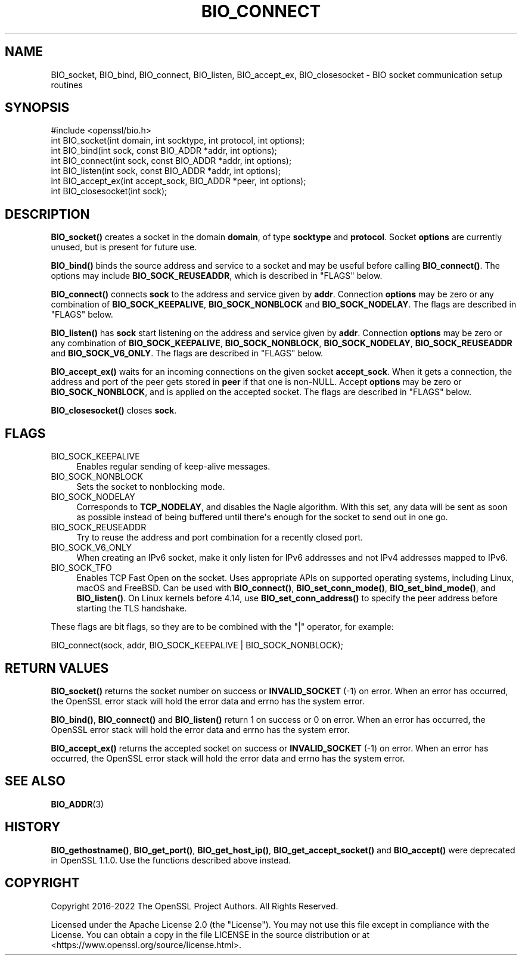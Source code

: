 .\" -*- mode: troff; coding: utf-8 -*-
.\" Automatically generated by Pod::Man v6.0.2 (Pod::Simple 3.45)
.\"
.\" Standard preamble:
.\" ========================================================================
.de Sp \" Vertical space (when we can't use .PP)
.if t .sp .5v
.if n .sp
..
.de Vb \" Begin verbatim text
.ft CW
.nf
.ne \\$1
..
.de Ve \" End verbatim text
.ft R
.fi
..
.\" \*(C` and \*(C' are quotes in nroff, nothing in troff, for use with C<>.
.ie n \{\
.    ds C` ""
.    ds C' ""
'br\}
.el\{\
.    ds C`
.    ds C'
'br\}
.\"
.\" Escape single quotes in literal strings from groff's Unicode transform.
.ie \n(.g .ds Aq \(aq
.el       .ds Aq '
.\"
.\" If the F register is >0, we'll generate index entries on stderr for
.\" titles (.TH), headers (.SH), subsections (.SS), items (.Ip), and index
.\" entries marked with X<> in POD.  Of course, you'll have to process the
.\" output yourself in some meaningful fashion.
.\"
.\" Avoid warning from groff about undefined register 'F'.
.de IX
..
.nr rF 0
.if \n(.g .if rF .nr rF 1
.if (\n(rF:(\n(.g==0)) \{\
.    if \nF \{\
.        de IX
.        tm Index:\\$1\t\\n%\t"\\$2"
..
.        if !\nF==2 \{\
.            nr % 0
.            nr F 2
.        \}
.    \}
.\}
.rr rF
.\"
.\" Required to disable full justification in groff 1.23.0.
.if n .ds AD l
.\" ========================================================================
.\"
.IX Title "BIO_CONNECT 3ossl"
.TH BIO_CONNECT 3ossl 2024-06-04 3.3.1 OpenSSL
.\" For nroff, turn off justification.  Always turn off hyphenation; it makes
.\" way too many mistakes in technical documents.
.if n .ad l
.nh
.SH NAME
BIO_socket, BIO_bind, BIO_connect, BIO_listen, BIO_accept_ex, BIO_closesocket \- BIO
socket communication setup routines
.SH SYNOPSIS
.IX Header "SYNOPSIS"
.Vb 1
\& #include <openssl/bio.h>
\&
\& int BIO_socket(int domain, int socktype, int protocol, int options);
\& int BIO_bind(int sock, const BIO_ADDR *addr, int options);
\& int BIO_connect(int sock, const BIO_ADDR *addr, int options);
\& int BIO_listen(int sock, const BIO_ADDR *addr, int options);
\& int BIO_accept_ex(int accept_sock, BIO_ADDR *peer, int options);
\& int BIO_closesocket(int sock);
.Ve
.SH DESCRIPTION
.IX Header "DESCRIPTION"
\&\fBBIO_socket()\fR creates a socket in the domain \fBdomain\fR, of type
\&\fBsocktype\fR and \fBprotocol\fR.  Socket \fBoptions\fR are currently unused,
but is present for future use.
.PP
\&\fBBIO_bind()\fR binds the source address and service to a socket and
may be useful before calling \fBBIO_connect()\fR.  The options may include
\&\fBBIO_SOCK_REUSEADDR\fR, which is described in "FLAGS" below.
.PP
\&\fBBIO_connect()\fR connects \fBsock\fR to the address and service given by
\&\fBaddr\fR.  Connection \fBoptions\fR may be zero or any combination of
\&\fBBIO_SOCK_KEEPALIVE\fR, \fBBIO_SOCK_NONBLOCK\fR and \fBBIO_SOCK_NODELAY\fR.
The flags are described in "FLAGS" below.
.PP
\&\fBBIO_listen()\fR has \fBsock\fR start listening on the address and service
given by \fBaddr\fR.  Connection \fBoptions\fR may be zero or any
combination of \fBBIO_SOCK_KEEPALIVE\fR, \fBBIO_SOCK_NONBLOCK\fR,
\&\fBBIO_SOCK_NODELAY\fR, \fBBIO_SOCK_REUSEADDR\fR and \fBBIO_SOCK_V6_ONLY\fR.
The flags are described in "FLAGS" below.
.PP
\&\fBBIO_accept_ex()\fR waits for an incoming connections on the given
socket \fBaccept_sock\fR.  When it gets a connection, the address and
port of the peer gets stored in \fBpeer\fR if that one is non\-NULL.
Accept \fBoptions\fR may be zero or \fBBIO_SOCK_NONBLOCK\fR, and is applied
on the accepted socket.  The flags are described in "FLAGS" below.
.PP
\&\fBBIO_closesocket()\fR closes \fBsock\fR.
.SH FLAGS
.IX Header "FLAGS"
.IP BIO_SOCK_KEEPALIVE 4
.IX Item "BIO_SOCK_KEEPALIVE"
Enables regular sending of keep\-alive messages.
.IP BIO_SOCK_NONBLOCK 4
.IX Item "BIO_SOCK_NONBLOCK"
Sets the socket to nonblocking mode.
.IP BIO_SOCK_NODELAY 4
.IX Item "BIO_SOCK_NODELAY"
Corresponds to \fBTCP_NODELAY\fR, and disables the Nagle algorithm.  With
this set, any data will be sent as soon as possible instead of being
buffered until there\*(Aqs enough for the socket to send out in one go.
.IP BIO_SOCK_REUSEADDR 4
.IX Item "BIO_SOCK_REUSEADDR"
Try to reuse the address and port combination for a recently closed
port.
.IP BIO_SOCK_V6_ONLY 4
.IX Item "BIO_SOCK_V6_ONLY"
When creating an IPv6 socket, make it only listen for IPv6 addresses
and not IPv4 addresses mapped to IPv6.
.IP BIO_SOCK_TFO 4
.IX Item "BIO_SOCK_TFO"
Enables TCP Fast Open on the socket. Uses appropriate APIs on
supported operating systems, including Linux, macOS and FreeBSD. Can
be used with \fBBIO_connect()\fR, \fBBIO_set_conn_mode()\fR, \fBBIO_set_bind_mode()\fR,
and \fBBIO_listen()\fR.
On Linux kernels before 4.14, use \fBBIO_set_conn_address()\fR to specify
the peer address before starting the TLS handshake.
.PP
These flags are bit flags, so they are to be combined with the
\&\f(CW\*(C`|\*(C'\fR operator, for example:
.PP
.Vb 1
\& BIO_connect(sock, addr, BIO_SOCK_KEEPALIVE | BIO_SOCK_NONBLOCK);
.Ve
.SH "RETURN VALUES"
.IX Header "RETURN VALUES"
\&\fBBIO_socket()\fR returns the socket number on success or \fBINVALID_SOCKET\fR
(\-1) on error.  When an error has occurred, the OpenSSL error stack
will hold the error data and errno has the system error.
.PP
\&\fBBIO_bind()\fR, \fBBIO_connect()\fR and \fBBIO_listen()\fR return 1 on success or 0 on error.
When an error has occurred, the OpenSSL error stack will hold the error
data and errno has the system error.
.PP
\&\fBBIO_accept_ex()\fR returns the accepted socket on success or
\&\fBINVALID_SOCKET\fR (\-1) on error.  When an error has occurred, the
OpenSSL error stack will hold the error data and errno has the system
error.
.SH "SEE ALSO"
.IX Header "SEE ALSO"
\&\fBBIO_ADDR\fR\|(3)
.SH HISTORY
.IX Header "HISTORY"
\&\fBBIO_gethostname()\fR, \fBBIO_get_port()\fR, \fBBIO_get_host_ip()\fR,
\&\fBBIO_get_accept_socket()\fR and \fBBIO_accept()\fR were deprecated in OpenSSL 1.1.0.
Use the functions described above instead.
.SH COPYRIGHT
.IX Header "COPYRIGHT"
Copyright 2016\-2022 The OpenSSL Project Authors. All Rights Reserved.
.PP
Licensed under the Apache License 2.0 (the "License").  You may not use
this file except in compliance with the License.  You can obtain a copy
in the file LICENSE in the source distribution or at
<https://www.openssl.org/source/license.html>.
